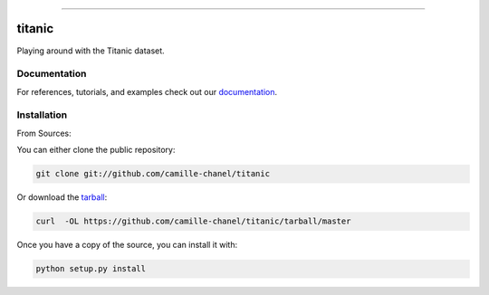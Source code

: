 .. raw:: html

    <embed>
        <p align="center">
            <img width="300" src="https://github.com/camille-chanel/titanic/blob/master/img/pylibrary.png">
        </p>
    </embed>

--------------------------

.. image:: https://badge.fury.io/py/titanic.png
    :target: http://badge.fury.io/py/titanic

.. image:: https://travis-ci.org/camille-chanel/titanic.png?branch=master
    :target: https://travis-ci.org/camille-chanel/titanic


=============================
titanic
=============================

Playing around with the Titanic dataset.

Documentation
--------------
 
For references, tutorials, and examples check out our `documentation`_.

Installation
------------

From Sources:

You can either clone the public repository:

.. code-block:: console

    git clone git://github.com/camille-chanel/titanic

Or download the `tarball`_:

.. code-block:: console

    curl  -OL https://github.com/camille-chanel/titanic/tarball/master

Once you have a copy of the source, you can install it with:

.. code-block:: console

    python setup.py install

.. _tarball: https://github.com/camille-chanel/titanic/tarball/master
.. _documentation: https://titanic.readthedocs.io/en/latest
